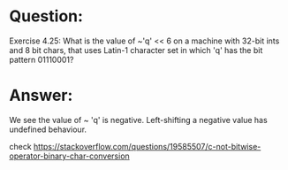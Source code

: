 * Question:
Exercise 4.25: What is the value of ~'q' << 6 on a machine with 32-bit
ints and 8 bit chars, that uses Latin-1 character set in which 'q' has the
bit pattern 01110001?

* Answer:
We see the value of ~ 'q' is negative. Left-shifting a negative value has undefined behaviour.

check https://stackoverflow.com/questions/19585507/c-not-bitwise-operator-binary-char-conversion
